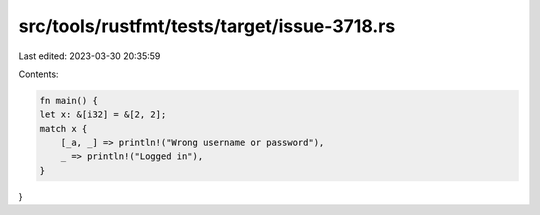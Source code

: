 src/tools/rustfmt/tests/target/issue-3718.rs
============================================

Last edited: 2023-03-30 20:35:59

Contents:

.. code-block:: rs

    fn main() {
    let x: &[i32] = &[2, 2];
    match x {
        [_a, _] => println!("Wrong username or password"),
        _ => println!("Logged in"),
    }
}


